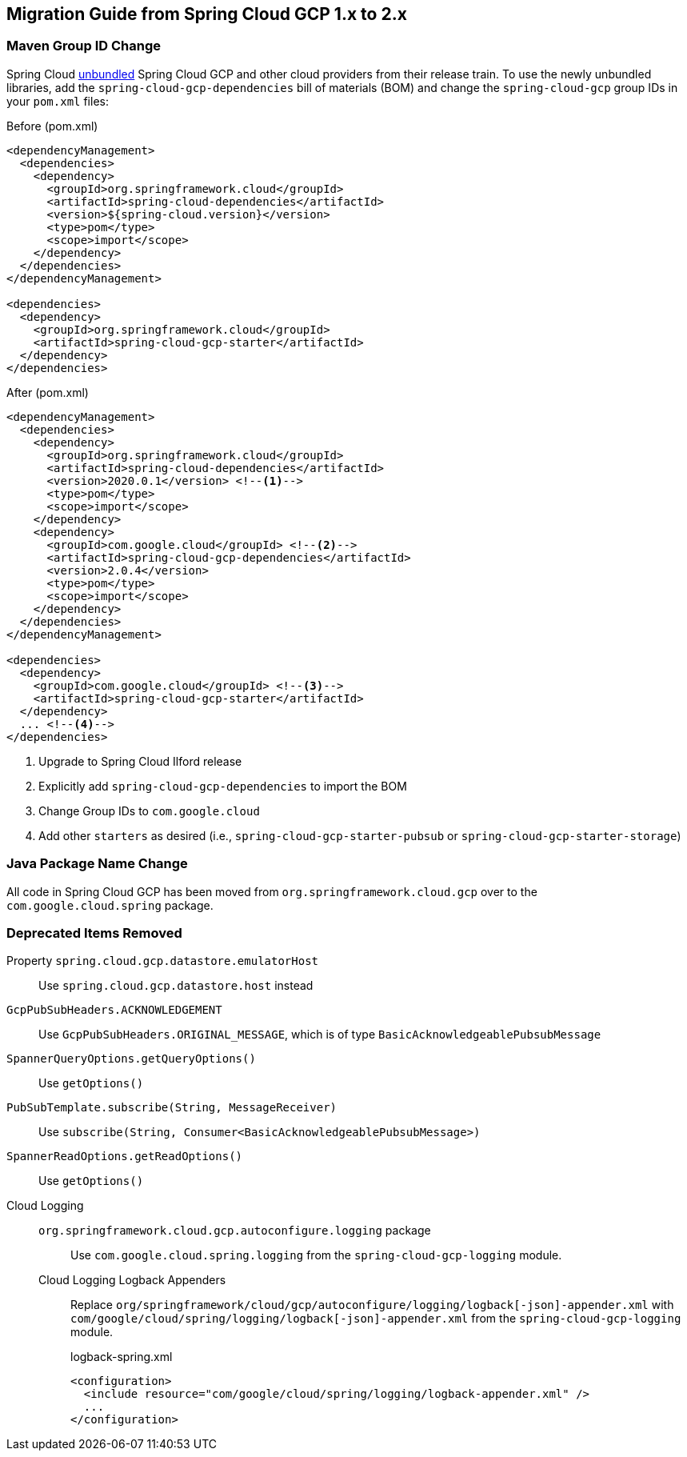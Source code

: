 == Migration Guide from Spring Cloud GCP 1.x to 2.x

=== Maven Group ID Change
Spring Cloud  link:https://spring.io/blog/2019/07/24/simplifying-the-spring-cloud-release-train[unbundled] Spring Cloud GCP and other cloud providers from their release train.
To use the newly unbundled libraries, add the `spring-cloud-gcp-dependencies` bill of materials (BOM) and change the `spring-cloud-gcp` group IDs in your `pom.xml` files:

[source,xml]
.Before (pom.xml)
----
<dependencyManagement>
  <dependencies>
    <dependency>
      <groupId>org.springframework.cloud</groupId>
      <artifactId>spring-cloud-dependencies</artifactId>
      <version>${spring-cloud.version}</version>
      <type>pom</type>
      <scope>import</scope>
    </dependency>
  </dependencies>
</dependencyManagement>

<dependencies>
  <dependency>
    <groupId>org.springframework.cloud</groupId>
    <artifactId>spring-cloud-gcp-starter</artifactId>
  </dependency>
</dependencies>
----

[source,xml]
.After (pom.xml)
----
<dependencyManagement>
  <dependencies>
    <dependency>
      <groupId>org.springframework.cloud</groupId>
      <artifactId>spring-cloud-dependencies</artifactId>
      <version>2020.0.1</version> <!--1-->
      <type>pom</type>
      <scope>import</scope>
    </dependency>
    <dependency>
      <groupId>com.google.cloud</groupId> <!--2-->
      <artifactId>spring-cloud-gcp-dependencies</artifactId>
      <version>2.0.4</version>
      <type>pom</type>
      <scope>import</scope>
    </dependency>
  </dependencies>
</dependencyManagement>

<dependencies>
  <dependency>
    <groupId>com.google.cloud</groupId> <!--3-->
    <artifactId>spring-cloud-gcp-starter</artifactId>
  </dependency>
  ... <!--4-->
</dependencies>
----
<1> Upgrade to Spring Cloud Ilford release
<2> Explicitly add `spring-cloud-gcp-dependencies` to import the BOM
<3> Change Group IDs to `com.google.cloud`
<4> Add other `starters` as desired (i.e., `spring-cloud-gcp-starter-pubsub` or `spring-cloud-gcp-starter-storage`)

=== Java Package Name Change
All code in Spring Cloud GCP has been moved from `org.springframework.cloud.gcp` over to the `com.google.cloud.spring` package.

=== Deprecated Items Removed

Property `spring.cloud.gcp.datastore.emulatorHost` :: Use `spring.cloud.gcp.datastore.host` instead
`GcpPubSubHeaders.ACKNOWLEDGEMENT`:: Use `GcpPubSubHeaders.ORIGINAL_MESSAGE`, which is of type `BasicAcknowledgeablePubsubMessage`
`SpannerQueryOptions.getQueryOptions()`:: Use `getOptions()`
`PubSubTemplate.subscribe(String, MessageReceiver)`:: Use `subscribe(String, Consumer<BasicAcknowledgeablePubsubMessage>)`
`SpannerReadOptions.getReadOptions()`:: Use `getOptions()`
Cloud Logging::
  `org.springframework.cloud.gcp.autoconfigure.logging` package::: Use `com.google.cloud.spring.logging` from the `spring-cloud-gcp-logging` module.
  Cloud Logging Logback Appenders::: Replace `org/springframework/cloud/gcp/autoconfigure/logging/logback[-json]-appender.xml` with `com/google/cloud/spring/logging/logback[-json]-appender.xml` from the `spring-cloud-gcp-logging` module.
+
[source,xml]
.logback-spring.xml
----
<configuration>
  <include resource="com/google/cloud/spring/logging/logback-appender.xml" />
  ...
</configuration>
----
